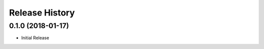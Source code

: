 .. :changelog:

Release History
===============

0.1.0 (2018-01-17)
++++++++++++++++++

* Initial Release
